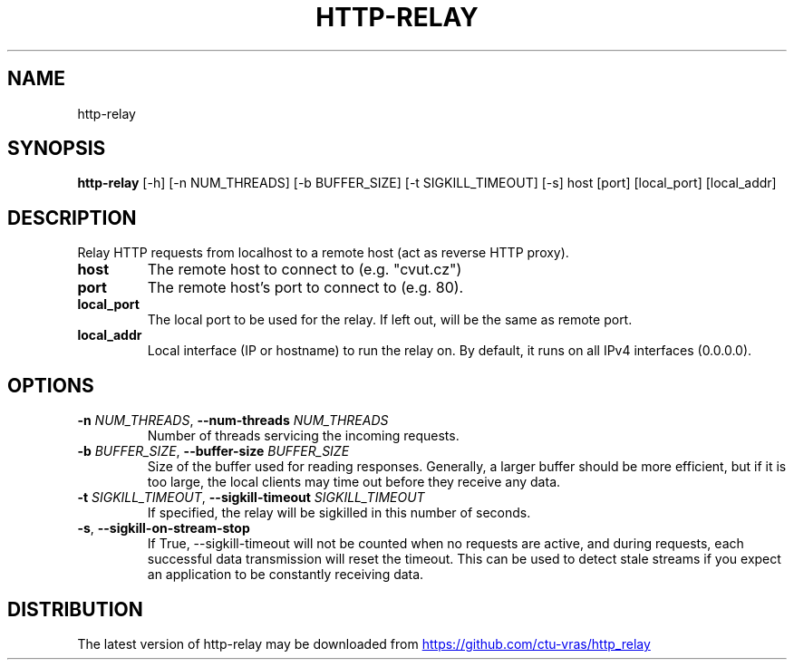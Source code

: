 .TH HTTP\-RELAY "1" "2023\-08\-17" "http\-relay" "Generated Python Manual"
.SH NAME
http\-relay
.SH SYNOPSIS
.B http\-relay
[-h] [-n NUM_THREADS] [-b BUFFER_SIZE] [-t SIGKILL_TIMEOUT] [-s] host [port] [local_port] [local_addr]
.SH DESCRIPTION
Relay HTTP requests from localhost to a remote host (act as reverse HTTP proxy).

.TP
\fBhost\fR
The remote host to connect to (e.g. "cvut.cz")

.TP
\fBport\fR
The remote host's port to connect to (e.g. 80).

.TP
\fBlocal_port\fR
The local port to be used for the relay. If left out, will be the same as
remote port.

.TP
\fBlocal_addr\fR
Local interface (IP or hostname) to run the relay on. By default, it runs on
all IPv4 interfaces (0.0.0.0).

.SH OPTIONS
.TP
\fB\-n\fR \fI\,NUM_THREADS\/\fR, \fB\-\-num\-threads\fR \fI\,NUM_THREADS\/\fR
Number of threads servicing the incoming requests.

.TP
\fB\-b\fR \fI\,BUFFER_SIZE\/\fR, \fB\-\-buffer\-size\fR \fI\,BUFFER_SIZE\/\fR
Size of the buffer used for reading responses. Generally, a larger buffer
should be more efficient, but if it is too large, the local clients may time
out before they receive any data.

.TP
\fB\-t\fR \fI\,SIGKILL_TIMEOUT\/\fR, \fB\-\-sigkill\-timeout\fR \fI\,SIGKILL_TIMEOUT\/\fR
If specified, the relay will be sigkilled in this number of seconds.

.TP
\fB\-s\fR, \fB\-\-sigkill\-on\-stream\-stop\fR
If True, \-\-sigkill\-timeout will not be counted when no requests are active,
and during requests, each successful data transmission will reset the timeout.
This can be used to detect stale streams if you expect an application to be
constantly receiving data.

.SH DISTRIBUTION
The latest version of http\-relay may be downloaded from
.UR https://github.com/ctu\-vras/http_relay
.UE
